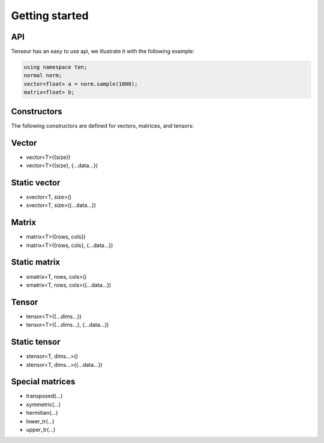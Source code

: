Getting started
===============

API
---
Tenseur has an easy to use api, we illustrate it with the following example:

.. code-block:: cpp

   using namespace ten;
   normal norm;
   vector<float> a = norm.sample(1000);
   matrix<float> b;


Constructors
------------

The following constructors are defined for vectors, matrices, and tensors:

Vector
------
- vector<T>({size})
- vector<T>({size}, {...data...})

Static vector
-------------
- svector<T, size>()
- svector<T, size>({...data...})

Matrix
------
- matrix<T>({rows, cols})
- matrix<T>({rows, cols}, {...data...})

Static matrix
-------------
- smatrix<T, rows, cols>()
- smatrix<T, rows, cols>({...data...})

Tensor
------
- tensor<T>({...dims...})
- tensor<T>({...dims...}, {...data...})

Static tensor
-------------
- stensor<T, dims...>()
- stensor<T, dims...>({...data...})

Special matrices
----------------

- transposed(...)
- symmetric(...)
- hermitian(...)
- lower_tr(...)
- upper_tr(...)

